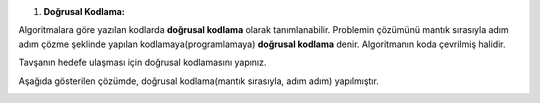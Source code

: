 1. **Doğrusal Kodlama:**

Algoritmalara göre yazılan kodlarda **doğrusal kodlama** olarak tanımlanabilir. Problemin çözümünü mantık sırasıyla adım adım çözme şeklinde yapılan kodlamaya(programlamaya) **doğrusal kodlama** denir. Algoritmanın koda çevrilmiş halidir.

Tavşanın hedefe ulaşması için doğrusal kodlamasını yapınız.

.. image:: /_static/images/dogrusal-01.png
	:width: 550
  	:alt: Alternative text

Aşağıda gösterilen çözümde, doğrusal kodlama(mantık sırasıyla, adım adım) yapılmıştır.

.. image:: /_static/images/dogrusal-02.png
	:width: 550
  	:alt: Alternative text


.. raw:: pdf

   PageBreak
